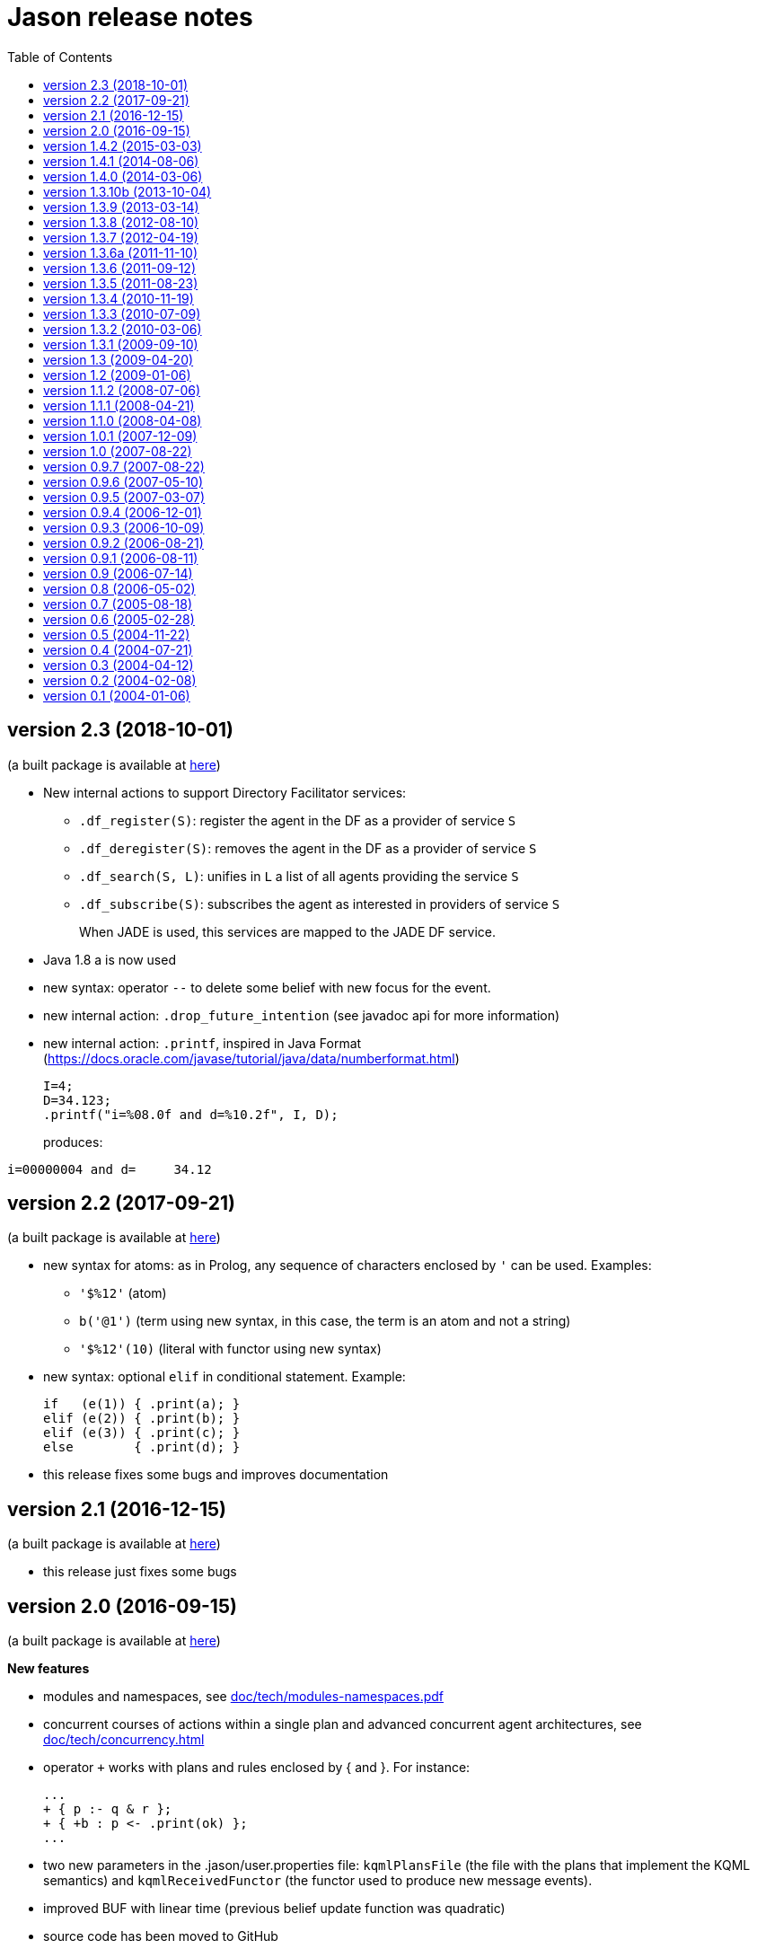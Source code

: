 = Jason release notes
:toc: right

ifdef::env-github[:outfilesuffix: .adoc]

== version 2.3 (2018-10-01)

(a built package is available at https://sourceforge.net/projects/jason/files/jason/version%202.3/[here])


- New internal actions to support Directory Facilitator services:
    * `.df_register(S)`: register the agent in the DF as a provider of service `S`
    * `.df_deregister(S)`: removes the agent in the DF as a provider of service `S`
    * `.df_search(S, L)`: unifies in `L` a list of all agents providing the service `S`
    * `.df_subscribe(S)`: subscribes the agent as interested in providers of service `S`
+
When JADE is used, this services are mapped to the JADE DF service.

- Java 1.8 a is now used
- new syntax: operator `--` to delete some belief with new focus for the event.
- new internal action: `.drop_future_intention` (see javadoc api for more information)
- new internal action: `.printf`, inspired in Java Format
  (https://docs.oracle.com/javase/tutorial/java/data/numberformat.html)
+
----
I=4;
D=34.123;
.printf("i=%08.0f and d=%10.2f", I, D);
----
+
produces:
----
i=00000004 and d=     34.12
----

== version 2.2 (2017-09-21)

(a built package is available at https://sourceforge.net/projects/jason/files/jason/version%202.2/[here])

- new syntax for atoms: as in Prolog, any sequence of characters enclosed by `'` can be used. Examples:
** `'$%12'` (atom)
** `b('@1')` (term using new syntax, in this case, the term is an atom and not a string)
** `'$%12'(10)` (literal with functor using new syntax)

- new syntax: optional `elif` in conditional statement. Example:
+
----
if   (e(1)) { .print(a); }
elif (e(2)) { .print(b); }
elif (e(3)) { .print(c); }
else        { .print(d); }
----

- this release fixes some bugs and improves documentation

== version 2.1 (2016-12-15)

(a built package is available at https://sourceforge.net/projects/jason/files/jason/version%202.1/[here])

- this release just fixes some bugs

== version 2.0 (2016-09-15)

(a built package is available at https://sourceforge.net/projects/jason/files/jason/version%202.0/[here])

*New features*

- modules and namespaces, see link:doc/tech/modules-namespaces.pdf[]

- concurrent courses of actions within a single plan and advanced concurrent agent architectures, see link:doc/tech/concurrency{outfilesuffix}[]

- operator `+` works with plans and rules enclosed by { and }. For instance:
+
----
...
+ { p :- q & r };
+ { +b : p <- .print(ok) };
...
----

- two new parameters in the .jason/user.properties file: `kqmlPlansFile` (the file
  with the plans that implement the KQML semantics) and `kqmlReceivedFunctor`
  (the functor used to produce new message events).

- improved BUF with linear time (previous belief update function was quadratic)

- source code has been moved to GitHub

- started using gradle

*New internal actions*

- .asserta: inserts a belief (or rule) in the begin of the belief base (can be used in prolog like rules)
- .assertz: inserts a belief (or rule) in the end of the belief base (can be used in prolog like rules)
- .relevant_rules: gets rules with a given head predicate
- .lower_case and .upper_case for strings
- .include: to load an asl source code at run time

*Changes*

- AgArch `act` method has just one parameter (the action to be executed)
- Java 1.7 is now used
- JaCaMo is not an available infrastructure anymore, it has its own support to run MAS (the .jcm files)

NOTE: In Jason 2.0 the way to run the Jason IDE (based on jEdit) has changed. Rather than running an application (`Jason.exe` or `Jason.app`), the IDE is now run by double clicking the `jedit/jedit.jar` file or using the script files in the `scripts` folder.


*New Tutorial* on BDI (see link:doc/tutorials/hello-bdi/readme{outfilesuffix}[]).

== version 1.4.2 (2015-03-03)

revision 1821 on SVN of SF


New features

- REPL button on MASConsole and jason-repl.jar
  this feature allows the user to easily create
  and run agents while the MAS is running


== version 1.4.1 (2014-08-06)

revision 1792 on SVN

New features

- web view of agent's mind (the url is usually http://localhost:3272)


== version 1.4.0 (2014-03-06)

revision 1759 on SVN

New features

- implementation of tail recursion optimisation (TRO) for sub-goals.
  It can be turned off in the agent options, e.g.:

    agents: bob [tro=false];

Changes in the API

- the method apply was removed and replaced by capply that
  clones and applies an unifier. Usually a code like

         Term t = ....
         t = t.clone();
         t.apply(u);

  should be replaced by

         Term t = .....
         t = t.capply(u);

NB. TRO and capply have improved the performance of some applications by up to 30%.


== version 1.3.10b (2013-10-04)

revision 1750 on SVN

New features

- (sub)goals can have a deadline, e.g.
+
	...; !g(4)[hard_deadline(3000)]; ...
+
if g(4) is not finished in 3 seconds, a failure event is produced.

- the internal action .wait accepts a logical expression as argument, as in
+
       ...; .wait(b(X) & X > 10); ....
+
The intention will be suspended until the agent believes b(X) with X > 10.
   Timeout and elapse time arguments can be used as previously.


New example:

- Santa Claus: a classical benchmark for concurrent programming
  http://www.cs.otago.ac.nz/staffpriv/ok/santa


== version 1.3.9 (2013-03-14)

revision 1721 on SVN

New features

- new operators do add beliefs

* "++" adds a belief with new focus (a new intention is created for the
	     event produced by the addition)
* "+<" adds a belief at the beginning of the belief base (it is the same as
	     the usual "+" operator)
* '+>" adds a belief at the end of the belief base

- new special achievement goal events
+
----
	+!jag_sleeping
	+!jag_awaking
----
that are created when the agent is going to sleep (has just become idle) and is becoming busy after sleeping, respectively.
See demos/idle for an example of how to use this feature.

NOTE: The +!idle event is deprecated, you must use +!jag_sleeping instead!
  Note however that the +!jag_sleeping event is only generated when the agent
  starts an idle period, rather than being generated again at every reasoning
  cycle as with +!idle in previous releases.

- new agent options:

* `[qcache=cycle]`: it enables cache for queries on the same cycle, this could
	                           improve the agent performance in some applications.
* `[qprofiling=yes]`: it generates some statistical data related to queries and is used
                                   to measure the performance of the qcache option

- new general configuration parameter the define whether short names will be used
  for unnamed variables (those starting with _).
  Usually these vars may have quite long names. With this option enabled, the names
  will be kept short.
+
This parameter is stored in the ~/.jason/user.properties file and can be changed either by editing the file or by running

	java -jar lib/jason.jar

NOTE: If in the user.properties file doesn't exist the first time someone runs  Jason, the file `<jason install directory>/jason.properties` will be used for initial user's parameters.

- new internal action .shuffle to shuffle the elements of lists

== version 1.3.8 (2012-08-10)

revision 1709 on SVN

New features

- new internal action .empty to check lists
- new method in Agent class (killAcc) to customise
  whether an agent accepts to be killed by another.
  (implemented only in Centralised infrastructure)
- performance improvement for pool of threads
- some kqmlPlans (tell/achieve) are bypassed if not
  customized by the user and not running in debug mode
  to improve performance

Bugs fixed
- unique id of Intention wasn't thread safe
- indexedBB didn't work on pool of threads

== version 1.3.7 (2012-04-19)

revision 1687 on SVN

New features

- Initial implementation of Cyclic Terms
- JaCaMo infrastructure (in beta)

Bugs fixed
- the expression "1 - 1 - 1" is evaluated as 1 instead of -1

Other changes
- support for SACI is removed, users that still use this platform
  should not upgrade to this version

== version 1.3.6a (2011-11-10)

revision 1668 on SVN

New features

Bugs fixed
- real numbers cannot be used in mas2j.
- jade architecture not visible for other classes


== version 1.3.6 (2011-09-12)

revision 1659 on SVN

New features

- several architectures can be defined for an agent
 (e.g. Cartago and FailurePerception)

Bugs fixed

- .send ask with multiple receivers (in a variable ground to a list) doesn't work
- JADE infrastructure does not start the agents when used with jEdit plugin



== version 1.3.5 (2011-08-23)

revision 1656 on SVN

New features

- new option to start up mind inspector for agents in non-debug mode.
- new option to store mind samples in files
  (see debug section in FAQ for more information)
- synchronous ask can have several receivers, the answers in
  this case is a list of all replies.
- backtracking for .intend and .desire


Bugs fixed

- cartago + jade does not work together
- execution control deadlock


== version 1.3.4 (2010-11-19)

revision 1628 on SVN

New example

- wumpus (inspired by Russel & Norvig book)

New features

- creation of Ant scripts to help the running of JADE agents
  in a distributed configuration. See demos/distributed-jade
  for examples and the FAQ for more details.
- possibility to customize the sniffer.properties of JADE
- new function to compute standard deviation
- new internal action setof
- two new arguments in options to create agents in the .masj2
  project: initial beliefs and goals. For example, in the project
----
    agents:
        bob   ag.asl [beliefs="b(20),rec(alice)",goals="g(1),g(2)"];
        alice ag.asl [beliefs="b(20),rec(bob)"];
----
both agents has the same source code. They differ in the initial
  beliefs and goals, which are defined in the projects instead of the
  agent's code (ag.asl).

Bugs fixed

- atomic plans that fail aren't removed from the intention set.
- succeed_goal doesn't consider the case where several goals exist
- backtrack on annotations doesn't work with tail as in `p[A|R]`

Other changes

- JADE is updated to 4.0.1


== version 1.3.3 (2010-07-09)

revision 1603 on SVN

New features

Creation of *meta events* for goal state change. Goal states are:

* started:      the goal has been started, e.g. `!g` in a plan
* finished:     the goal has been achieved, e.g. a plan for `!g` has finished
* failed:       the goal has failed
* suspended:    the goal has been suspended by .suspend, .wait, and action, ...
* resumed:      the goal has been resumed by .resume

The syntax for meta-events is
----
^<goal type><goal literal>[state(<s>)]
----
where `<goal type>` is `!` or `?` and `<s>` is one of the above states

These events can than be handled by plans such as
----
^!goto(X,Y)[state(S)] <- .print("goto state is ",S).
----
for the state suspended, another annotation contains the suspension reason (.wait, .suspend, ...)
----
^!goto(X,Y)[state(S)[reason(R)]]
   <- .print("goto state is ",S," due to ",R).
----
see demos/meta-events for an example

== version 1.3.2 (2010-03-06)

revision 1586 on SVN

New features

- backtracking on annotations
  (and literal's annotations are sorted)

API changes

- a new listener can be added in TS to be notified about
  changes in goals state (there are methods for created,
  suspended, resumed, finished, and failed goals)
  (see new class GoalListener)

Changes in the syntax

- syntax of if/while/for statements are now like C/Java:
----
      if ( X > 3) {
           bla;
      } else {
           bla;
      }
----
";" is not required after "}" and the
  last formula in <then> can be followed by ";".

Bugs fixed

- equals in ObjectTermImpl, as reported by Tim Cleaver in jason-bugs list
- unnamed variables in some rules are not correctly replaced,
  as reported by Tim Cleaver in jason-bugs list
- "E+1" is parsed as <exponent> instead of arithmetic expression
- .relevant_plan with meta-variable plans as reported by Iain Wallance


== version 1.3.1 (2009-09-10)

revision 1553 on SVN

New demo

- use of controllers to write a customised mind inspector

Internal actions

- .random has an optional second parameter to setup backtrack

Bugs fixed

- foreach when no solution exists causes failure
- perception of atoms cause failure with SACI
- initialisation of TimeSteppedEnvironment (bug: waits for a first action to start)
- .succeed_goal does not work when applied to 'itself' (the intention succeed itself)
- !Var does no work correctly

== version 1.3 (2009-04-20)

revision 1489 on SVN

New features

- Plans and Triggers can be used as terms when enclosed by { and }.  This feature is used in the following internal actions
** .relevant_plans, e.g. `.relevant_plans({ +!g(_) }, ListOfPlans)` instead of `.relevant_plans( "+!g(_)" , ListOfPlans)`
**  .add_plan
**  .at
**  .wait
+
It may be used in send tellHow `.send(bob, tellHow, { +te : c <- a1 })`. It is also used by internal actions that 'return' plans, like .plan_label, .relevant_plans, and .current_intention
+
The advantages are that unification works
+
        .at("now +1 m", {+stop(ID)})
+
and syntax errors are detected at compilation time
+
The old style (with strings) continues to work.
+
More complex meta-programming is also possible:
+
   !myadd( { .print(a); .print(b) } ) ....
   // pass the body of the plan as parameter to !myadd
   +!myadd(Action)
      <- .add_plan( {+!g : c & b <- Action} ).
      // add a plan with a fixed event/context and body
      // given as a parameter

- The performance is improved (+- 15%) by not cloning all the plan in the creation of intended means


Changes in the GUI

- When closing the window of MAS Console, the application is also stopped.


Changes in communication

- for messages sent to itself, the sender is 'self' now,
  and not the agent's name as in previous releases


New internal actions

- .puts: used for printing messages to the console (based on Ruby similar method). Developed by Felipe Meneguzzi.
- .all_names: get the name of all agentes in the system.
- .list_plans: print out the plans of agent's plan library
- .prefix, .suffix and .sublist: see comments in the API doc, as  their implementation is currently generates slightly different results  from their usual implementation in logic programming.


Changes in internal actions

- .relevant_plans has a third argument that gets the labels
  of the plans
- .create_agent and .kill_agent accept strings for the agents' name


New example

- Blocks World

Bugs fixed

- arithmetic expressions are considered as Literal, causing
  failures in unification
- variable unified with atom cannot be added in BB, as in
  X = p; +X;
- The third argument of .create_agent (list of options) can
  not be used.
- Some concurrent execution of .wait and .drop_desire/intention
  does not work (the intention isn't dropped)
- send askHow with 4th argument blocks the intention
- TimeSteepedEnvironment wait timeout when it is not required to wait

== version 1.2 (2009-01-06)
the 5th Anniversary Release

revision 1428 on SVN

New features

- customised belief bases can be organised in a chain so
  that several functionalities can be composed. For more
  information see the demo/chain-bb and API doc of ChainBB and ChainBBAdapter.

- annotations in failure events. All failure events are now annotated with:
+
     error(<atom: error id>)
+
the identification of the type of error, values used by Jason are:

** no_applicable: no applicable plan
** no_relevant: no relevant plan
**  no_option: no option selected
** constraint_failed: constraint (i.e., a logic expression in the plan body) failed
** ia_failed: internal action returned false
** action_failed: environment action failed
** ask_failed: answer to an ask message failed (due to timeout)
** wrong_arguments: wrong arguments (type and/or number) passed to an internal action
+
Other annotations:

** error_msg(<string>): the human readable message for the error
** code(<literal>): the part of the plan body where the failure occurred
** code_src(<string>): the file where the failure was
** code_line(<int>): the line in that file
+
see demo/failure for an example, FAQ for more details, and code of JasonException and TS for more information

- the version of JADE is upgraded to 3.6

- new base class for internal actions: ConcurrentInternalAction. This
  class can be used in place of DefaultInternalAction to create an IA
  that suspends the intention while it is being executed. For example,
  if DefaultInternalAction is used for an action that requires user
  input, the agent's thread is blocked until an answer is given by the
  user. With ConcurrentInternalAction, only the intention using the IA
  is suspended. See demos/gui/gui1 and the API doc of this new class.

- API doc uses UMLGraph to show relations between classes


New demo

- java-object-terms: shows how variables may be unified to Java objects

New internal actions

-  .term2string: transforms a term into a string and vice-versa

New functions

-  .math.sum: sums a list of numbers
-  .math.average: returns the average of a list of numbers


API changes

- the most significant change is in the Literal class, which  is now abstract. To create a new literal, the previous method
+
      Literal.parseLiteral(....)
+
still works, but
+
      new Literal(...)
+
has to be written as
+
      ASSyntax.createLiteral(....)
+
the ASSyntax factory is the preferred approach for the creation of all types of terms.


== version 1.1.2 (2008-07-06)

New features

. (experimental) control of the execution in plan bodies with if, while,  and for.

  --- if ----
  syntax:

  if ( <logical formula> ) {
     <plan_body1>
  [ } else { <plan_body2> ]
  };

if <logical formula> holds, <plan_body1> is executed; otherwise,
  <plan_body2> is executed.

  if (vl(X) & X > 10 & X < 20) { // where vl(X) is a belief
           .print("value > 10 and ");
           .print("value < 20")
  }

  --- while ---
  syntax:

  while ( <logical formula> ) {
    <plan_body>
  };

while <logical formula> holds, the <plan_body> is executed.

  while (vl(X) & X > 10) {
           -+vl(X+1)
  }

  --- for ---
  syntax:

  for ( <logical formula> ) {
    <plan_body>
  };

the <plan_body> is executed for all unifications of <logical formula>.

  for ( vl(X) ) {
          .print(X)
  };
  for ( .member(X,[a,b,c]) ) {
          .print(X)
  };
  for ( .range(I,1,10) ) {
           .print(I)    // print all values from 1 to 10
  };


New examples and demos:

. demos/gui: two simple examples of how to make a GUI for individual agents
. example/food-simulation: implementation of the scenario of simulation presented in http://jasss.soc.surrey.ac.uk/1/3/3.html

Bugs fixed:

. BUF didn't add annotation "source(percept)" in the perception deletion event
. drop_desire did not remove desires in Circumstance.Event correctly
  when annotations are used
. print worked like println
. problem in =.. with atoms
. problem in unification when unbound vars were used as arguments
  for rules (as identified by Stephen Cranefield)

== version 1.1.1 (2008-04-21)

New features

. Terms can be body plans enclosed by "{ ... }", as in the following
  example:
     test({ a1; !g; ?b(X); .print(X) }, 10)

Bugs fixed:

. unification in return of ! and ?
. use nested source annotations in communication
. add "source(self)" in goals without source
. correctly handle failure event caused by no relevant plans
. timeout in .wait does not cause a runtime exception


== version 1.1.0 (2008-04-08)

New features

. Performance improvements: in general, applications run 30% faster.

. Arithmetic functions: math.abs, math.max, ...
  see doc/index.html and demo/function for more information

. Compiler warns about "singleton variables" in plans and rules
  (see plugin options to disable this feature). If you don't use
  anonymous variables for logical variables whose contents will
  not be used, you may want to disable this feature.

. Terms can be logical expressions, as in the following
  example of .findall usage:
     .findall(X, (a(X) & X > 10), L)

. A list of goals can be sent with the "achieve" performative:
     .send(bob,achieve,[g1,g2,g3])
  Note that each goal will become a separate intention of bob
  (if the message is accepted).

New example:

. the Jason team used in the Agent Contest 2007 was added to the
  examples (folder gold-miners-II)
. a GUI was added to the IPD example

New demo:

. function: shows how to create new arithmetic functions.

New internal actions:

. .reverse: reverse the order of lists and strings.
. .union, .intersection and .difference of sets.

Bugs fixed:

. the internal action .concat did not clone the lists properly
. +?b(X) plans did not "return" the X value (bug in 1.0.1 only)
. +!A used to catch events of the form +p
. JDBC belief base did not work with null values
. The MAS did not stop running when the "stop" button is pressed
. The parser allowed mixing initial beliefs and goals with plans.


== version 1.0.1 (2007-12-09)

New features

. a new entry is added in the mas2j project: aslSourcePath. This entry
  allows the developer to set where the runtime will search for AgentSpeak
  sources. E.g:
+
     MAS ts {
       agents: a; b; c;
       aslSourcePath: "."; "src/asl"; "kk";
     }
+
search the sources of agents a, b, and c in the paths "." (current path),
  "src/asl", and "kk".
  The default value is the project's directory.

. a preliminary version of an eclipse plugin (http://jasonplugin.wikidot.com)

New documentation

. A getting started with Jason (see doc/index.html)
. A mini-tutorial of interoperability between Jason and JADE (see doc/index.html)

New Demo

. demo/sync-environment shows how to use the SteppedEnvironment.
  This environment has steps where each agent can perform only one action.
  When all agents have asked for the execution of an action, the actions
  are really executed, the perception is updated and the next step starts.
  The game-of-live example is also updated to use this kind of
  environment.

New internal actions

. .suspend and .resume were moved from the example to the standard library.
  They can thus be used in any Jason application.
. .delete to remove elements from lists or strings

Bugs fixed

. clone example
. use-only-jason-bdi example
. the save files when opening a new project locks the jEdit
. parser accepts initial goals and beliefs mixed with plans


== version 1.0 (2007-08-22)

Jason v 1.0 is used in the book
'Programming Multi-Agent Systems in AgentSpeak using Jason'

New feature
. the centralised infrastructure can use a thread pool instead of
  one thread by agent. It is useful to run thousand of agents.
  See demo/big and examples/game-of-life for more details.

New Demo:
. demo/clone shows how an agent can create a clone of itself.


== version 0.9.7 (2007-08-22)

New features:

. First (experimental) version of JADE infrastructure
  (see FAQ for details)
. Mind inspector has "bi-directional" debug and other improvements.

New example:

. iterated-prisoners-dilemma

New Demos:

. tell-rule: implements a new performative to tell rules like `a :- b & c.` to other agents.

. suspend-resume: implements two useful internal actions: one to
  suspend intentions and other to resume them.

Bugs fixed:

. JavaWebStart of Jason applications in windows.

Changes:

. new beliefs are added before the others in the belief base.
. asynchronous acting in centralised infrastructure.


== version 0.9.6 (2007-05-10)

New features

. test goal now can also have expressions, as in:
	+e : true <- ... ?(a & b | d); ...
  unlike simple test goals, the event +? will not be generated
  in case the test fails. As before, simple expressions that make
  no reference to the belief base don't need to be in a test goal.
. when an error occurs during the execution of a plan,
  the corresponding line in the source code is shown
  in the console.
. the build.xml file created for each Jason application has two
  new tasks:
  "jar": creates an executable jar for the application
  "jnlp": creates a JavaWebStart application

New internal actions

. min(<list>,<term>) gets the minimum value from the list.
. max(<list>,<term>) gets the maximum value from the list.
. .drop_event(D) removes the event +!D from the set of events

Changes in internal actions

. .drop_desire(D) also removes the intentions related to +!D.
. .drop_all_desires also removes all intentions.

Bugs fixed

. broadcast did not work with SACI.
. persistent BB in text files did not work
. strong negation was not shown in the mind inspector
. initial beliefs with negative arguments were not shown in the mind inspector


== version 0.9.5 (2007-03-07)

New features

. Users can define their own compiler directives. A directive can, for
  instance, change a set of plans to add a command in the end of all
  plans. See the new example "directives" for more information.

. Asynchronous ask in communication. When the internal action .send with
  an ask performative does not have the fourth argument, it does not suspend
  the intention. The answer is added to the sender's belief base.

Changes in AgentSpeak semantics

. "-b" in a plan removes "b[source(self)]" from the Belief Base and
  not b with its all annotations. However, the source(self) annotation
  is added only in case b has no annots. For -b[a], the "self" source is
  not added and only annotation "a" is removed.

Changes in internal actions

. Many internal actions were renamed to follow a Prolog pattern. E.g.,
  addPlan -> add_plan, createAgent -> create_agent.
. .drop_desire does not produce events anymore, it just removes the
  event from the circumstance.
. uses of .dropGoal(g,true) should be replaced by .succeed_goal(g).
. uses of .dropGoal(g,false) should be replaced by .fail_goal(g).
. new internal action .nth to select some term of a list.

Documentation

. all internal actions were documented using javadoc (see doc/api).

Bugs fixed in 0.9.5b

. The date in the application build.xml use latin characters.
. The variable name in the KQML plans may conflict with users'
  variables.
. .sort changes the first parameter.
. the include directive can not be used before initial beliefs.

== version 0.9.4 (2006-12-01)

New features

. The user can define class paths for Jason projects, see the Sniffer
  project file (Sniffer.mas2j) for an example.

Examples:

. Add support form message sniffing in centralised infrastructure
  and improve the Sniffer example to use it (and also store all
  messages in a data base)
. Improve the wandering capabilities in the Gold-Miners example.

Changes in the API

. The TermImpl was renamed to Structure
. The method that executes actions in the environment is not
	executeAction(String agName, Term act)
  anymore, but was changed to
        executeAction(String agName, Structure act)
  So you should change your environment method parameters to
  work with this version.

Bugs fixed:

. unification of variable in annotations


== version 0.9.3 (2006-10-09)

New features

. an event +!idle is generated when the agent has nothing to do
  (no other event, no intention, no message, ....)

. Mind inspector can show the agent state in LaTeX

. New commands: asl2html and asl2tex

. We add some useful classes to develop grid based environments.
  There is a class to model (maintain the data) the scenario and
  another class to draw it in the screen. The examples CleaningRobots,
  DomesticRobot, and Gold-Miners use these classes. More information
  is available in these examples and in the API of package
  import jason.environment.grid

. goal patterns as proposed in DALT 2006 paper:
  . Backtracking Declarative Goal
  . Blind Commitment Goal
  . Open-Minded Commitment
  . Maintenance Goal
  . Relativised Commitment Goal
  . and others


New examples

. Sniffer: shows how to get all messages sent by the agents.
. ContractNetProtocol: shows how the CNP may be implemented with Jason

New internal action:

. dropGoal(<goal>,[true|false]): the implementation of the
  .dropGoal as specified in DALT 2006 paper. All intentions
  with goal <goal> will be popped until the <goal> intended means (im).
  If the second parameter is true, the IM is considered successfully
  finished. Otherwise, the IM fails.

. member(<element>, <list>), verify whether <element> belong to the
  <list>. this internal action backtracks when there are more than
  one answer, as in
       .member(X, [4,1,6])
  which has 3 results.

. planLabel(<plan>, <label>), gets the string of a plan based on its
  label (useful for tellHow). E.g.:
    @test +!g : true <- act.
    ....
      <- .planLabel(P, test);
         .send(ag,tellHow,P).

. structure(X): verify whether X is a structure (see API doc)

. atom(X): verify whether X is an atom (see API doc)


Changes in the communication

. performative ask is changed to askOne
. the event for messages is now +!kqmlReceived (and not +!received)
. send ask can have an 5th parameter: timeout.
  E.g. .send(ag,askOne,vl(X),Answer,3000)
  will wait the answer for 3 seconds. If ag will not respond,
  Answer will unify with "timeout".


Changes in the API

. The interface of internal actions changed. The execute method returns
  an Object, and not a boolean anymore, and the class may extends
  DefaultInternalAction (see the API for more information).
  For example:

    public class myIA extends DefaultInternalAction {
       public Object execute(TransitionSystem ts, Unifier un, Term[] args) throws Exception {
	     ....
         return true;
    }  }


== version 0.9.2 (2006-08-21)

New internal action:

. count(<bel>,<var>): count the number of beliefs that match
  <bel>.

New examples:

. SimpleCommunication: briefly shows how to send and receive
  messages.
. DomesticRobot: it is an improved version of the previous House robot.

Bugs fixes:

. performative ask does not work properly.


== version 0.9.1 (2006-08-11)

New internal actions:

. random(X): unifies X with a random value from 0 to 1.
. date(YY,MM,DD): gets the current date
. time(HH,MM,SS): gets the current time
. var(X), string(X), number(X), ground(X), list(X):
  verify whether X is a var, string, number, ground, or list.

Bugs fixed:

. Jason 0.9.1 correctly stops the running project (in windows).
  In Jason 0.9 some java.exe processes do not finish properly.

== version 0.9 (2006-07-14)

This version requires java 1.5.

New features:

. Belief Base (BB) can be customised. There are two available
  customisations: one that stores the beliefs in a text file and
  another that stores them in a relational DB. This latter
  customisation can also be used the access any other
  relational DB (via  JDBC). The AgentSpeak code remains the
  same regardless of the BB customisation.
  See the "persistentBelBase" example for more information.

Changes in the AgentSpeak syntax

. there can be initial goals in the source code, e.g.:
    bel(a).
    !initgoal.
    +!initgoal : .... <- ....

. belief base can have simple (prolog-like) inferences rules, e.g.:
    a(10).
    a(20).
    b(20).
    c(X) :- a(X) & b(X).

. or (represented by "|") is allowed in plans' context, e.g.:
    +e : a | b <- ....
    +e : a & not(b | c) <- ....
  Disjunction is also possible in the inference rules in the belief base.

. 'true' context or plans can be omitted. e.g.:
        +e : c <- true.
        +e : true <- !g.
        +!e : true <- true.
  can be written as
        +e : c.
	+e <- !g.
	+!e.

. new operator "-+", which can appear in a plan body, adds a belief
  after removing (the first) existing occurrence of that belief in the
  belief base, e.g.:
    -+a(X+1)
  removes a(_) from and adds a(X+1) to the belief base.

. new plan annotation: "all_unifs". When a plan's label has this
  annotation the list of applicable plans will include all possible
  unifications (the same plan can lead to more than one Option), e.g.:
    a(10).
    a(20).
    @l[all_unifs] +!g : a(X) <- print(X).
  "+!g" has two options, one where X=10 and another where X=20.

. the arithmetic operator % was renamed to "mod"


Changes in .mas2j file

. the environment class can receive parameters from the .mas2j file.
  e.g. in a mas2j file:
      ...
      environment: myenv(1,"a b c",vl)
      ...
  the environment implementation will receive these parameters
  in the init method:
      public void init(String[] args) { ... }


Changes in the API

. the BRF method, in the "Agent" class, was renamed to BUF (Belief Update
  Function). A new BRF method was added for belief *revision* rather
  than update.
  While BUF is called to update the BB when percepts are obtained, BRF
  is called for `+', `-', and `-+' operators (those used in AS plans).
  Note that certain custmosations of BRF may require that BUF is
  customised to use BRF for the actual changes in the BB.

Other changes

. the "src/templates" folders contains all sources used by the JasonIDE
  to create new files (e.g., when users request a new agent or a new
  project to be created).

. new internal action ".length(<string>|<list>, <size>)": gets the size
  of a list or string
. new internal action ".abolish(<literal>)": remove all ocurrences of a
  literal from BB

. Performatives "askOne" and "askIf" are new "ask".
. Events generated from received KQML messages are not "+received(....)", but
  "+!received(...)".


== version 0.8 (2006-05-02)

New features

. Jason is now a jEdit (www.jedit.org) plugin.
   . Jason was prepared for new infrastructures (Jade, MadKit, ...)
     To create a new infrastructure, you shoud add an infrastrucure Factory
     in .jason/user.properties file and implement some classes.
     See jason.infra.centralised and jason.infra.saci packages as examples.
   . AS syntax was changed to support include directive,
     e.g. in an AS file:
    	.... plans ....
	    { include("anotherfile.asl") }
	    .... more plans ....
   . new internal action wait, e.g. in an AS file:
	  +a : true <- .wait(1000). // waits 1 second
	  +a : true <- .wait("+!x"). // waits an event
   . new internal action sort, e.g. in an AS file:
      .... .sort([b,c,g,casa,f(10),[3,4],[3,1],f(4)],L); ...
     L is [b,c,casa,f(4),f(10),g,[3,1],[3,4]]


Changes in .mas2j file

   . The user can inform its own parameters in the agent declaration, e.g.:
     .... agents: ag1 [verbose=2,file="a.xml",value=45];
     These extra parameters are stored in the Settings class and can be
     consulted in the programmer classes by getUserParameter method,
     for example,
       ts.getSettings().getUserParameter("file");

Changes in ASL syntax

   . the unnamed variable ("_") is added
   . annotations are an AS list, so it is possible constructions like
	     p(t)[a,b,c] = p(t)[b|R]     (R is [a,c])
   . variables can have annotations, e.g.
         X[a,b,c] = p[a,b,c,d] (unifies and X is p)
         p[a,b] = X[a,b,c]     (unifies and X is p)
         X[a,b] = p[a]         (do not unify)
         p[a,b] = X[a]         (do not unify)
     e.g in a plan
         +te : X[source(ag1)] <- do(X).
   . plans' trigger event can be a variable, e.g.
    	+!X[source(S)] : not friend(S) <- .send(S, tell, no).
   . new operator =.. used to (de)construct literals, syntax:
       <literal> =.. <list>
     where <list> is [<functor>, <list of terms>, <list of annots>]
     e.g.
       p(t1,t2)[a1,a2] =.. L      (L is [p,[t1,t2],[a1,a2]])
       X =.. [p,[t1,t2],[a1,a2]]  (X is p(t1,t2)[a1,a2])
   . new operator "!!": sub-goal with new focus
   . new operator "div": integer division

Changes in the agent architecture customisation

   . In this version, the user extends AgArch class instead of Centralised
     or Saci architectures. Thus, the same architecture
     customisation can be used in both infrastructures.

Other changes

   . The Java logging API is used to output the execution.
     The default log configuration is in the
     src/logging.properties file. The user can copy this file to its
     project directory to customise the output format.
   . The internalAction removePlan use plan's label as argument instead of
     plan's strings.
   . Ant is used to run the MAS, for each project a build.xml file is
     created. The build template file is located in src/xml directory.
     If the project has a file called c-build.xml, the build.xml file
     is not created and this script is used instead.

== version 0.7 (2005-08-18)

New features

. atomic execution of intention. When an intention is created from
  a plan with a label that has an 'atomic' annotation
     @label[atomic] +.... : .... <- ....
  this intention has highest priority, no other intention will be selected
  until this one was finished.
. breakpoint annotation in plans' label
. editor syntax highlight for AS/MAS2J
. online parsing on editing
. number of cycles until perception (see manual)
. new AS grammar that supports expressions, e.g.
  +b : true : X = 4; Y = X + 3 * X / 2; ...
. jar files in the application lib directory are automatically added in the
  classpath

Changes in the Environment programming

. Each agent has its own perception list in version 0.7.
  In the application Environment class, the user can change these lists by
  calling
  . addPercept(P): add perception P in the perception of all agents;
  . addPercept(A,P): add perception P only in the agent A's perception.
  . removePercept(P): ...
  . removePercept(A,P): ...
  The method getPercepts(A) returns the perceptions for agent A.
  See Environment javadoc API for more information.

. Perception is now a list of Literals, thus there is not anymore a
  positive and a negative list of Predicates.

  a code like
    getPercepts().add(Term.parse("p(a)"));
  should now be written as
    addPercept(Literal.parseLiteral("p(a)"));

  and a code like
    getNegativePercepts().add(Term.parse("p(a)"));
  should now be written as
    addPercept(Literal.parseLiteral("~p(a)"));

Changes in Internal Actions

   . Internal actions args are now terms and not Strings
   . Internal actions implements InternalAction interface
   . Each agent has its own IA objects -- IA has a state for its agent

Other changes

   . auto-save before running
   . brf() was moved to Agent class (and architecture perceive returns a List of perceptions)
   . The log4j is used to output the execution. The default log configuration is in the
     src/log4j.configuration file. The user can copy this file to its project directory
     to customise the output format.
     See http://logging.apache.org/log4j/docs/ for more information.
   . environment is optional in mas2j
   . initial beliefs generate events like + operator.


== version 0.6 (2005-02-28)

New features

. Two execution modes: async and sync (see doc/faq.html)
. Debugging execution mode with "mind inspector" tool
   (works both for centralised and distributed agents)

Agent Communication

. new implementation: all received messages create an event that
   is handled by standard AS plans (see bin/resources/kqmlPlans.asl file)
. acceptTell/Trust functions are replaced by socAcc (see manual)

Changes to AS syntax

. variables can be used where literals are expected, and a few
   other changes (see manual)

Changes to .mas2j file syntax

. user can set a controller class (see grammar) and doc/faq
. Environment.notifyEvents() was renamed to informAgsEnvironmentChanged()
. default architecture is centralised, not Saci.

Changes in the API

. the classes was reorganised into new packages.
  An User's environment class
  needs the following imports:
	import jason.*;
	import jason.asSyntax.*;
	import jason.environment.*;

Other changes

. the ulibs dir. is not used anymore. The user classes should be
   placed in his/her project directory (or in any directory in your CLASSPATH)
. source annotation in predicates now have the form "[source(self)]" instead of
   "[self]" (similarly for perception and other agents as sources).
. Saci is included in the distribuion

== version 0.5 (2004-11-22)

Changes at .mas2j file syntax
. the user can use java packages for his/her classes
  (see examples/Simple)

Changes in agentSpeak syntax
. the plan context can use infix relational operators (<, <=, >, >=, ==, \==, = (unify))
  for example:
      +p(X,Y) : X >= Y
                <- !doSomeThing().

. the plan label must be prefixed by "@", e.g.:
	@label +trigger : true <- action1; action2.

Changes in the API
. The jason packages was refactored. The user environment class imports
  likely will need to be rewritten to:
   import jason.asSyntax.*;
   import jason.environment.*;

. Some methods' name has changed:
  . Term.parameter -> Term.getTerm(i)
  . Term.funcSymb -> Term.getFunctor()

A new internal action, .broadcast(<ilforce>,<content>), was added.


== version 0.4 (2004-07-21)

The implementation of the user-defined environment class has been
changed so as to allow users to specify customised perception for
each individual agent.

Users who used old-style environment code such as:

public class marsEnv implements Environment {
    <code1>
    EnvironmentPerception envP = null;
    public void setEnvironmentPerception(EnvironmentPerception ep) {
        envP = ep;
	<code2>
    }
    <code3>
}

should be changed to:

public class marsEnv extends Environment {
    <code1>
    public marsEnv() {
        <code2>
    }
    <code3>
}

Briefly, the changes are as follows:

  1. The user's environment class does not "implements Environment"
     anymore, but "extends Environment". (See API documentation
     for more information on this new class.)

  2. The method setEnvironmentPerception, where the environment
     initialisation was done, is replaced by the user environment
     constructor.

  3. To change the environment perception list use:
     getPercepts().remove(g1); instead of
     envP.getPercepts().remove(g1);

  4. To send specific perceptions for an individual agent, override
     the method getPercepts(agName); for example:

     public class marsEnv extends Environment {
       ...
       public List getPercepts(String agName) {
         if (agName.equals(...)) {
           List customPercepts = new LinkedList(super.getPercepts(agName));
           customPercepts.add(...);
           customPercepts.remove(...);
           return customPercepts;
         } else {
           return super.getPerceps(agName);
         }
       }
       ...
     }


The option "event=retrieve" was added. It makes the selectOption function be called even if there is not relevant plans.


== version 0.3 (2004-04-12)

Jason now has an IDE! This version of Jason also runs on MS
Windows, if you must.


== version 0.2 (2004-02-08)

First public release.

Agent and AgentArchitecture classes are only required if the user
needs to provide any customisation. The same environment code now
works for Saci and Centralised.


== version 0.1 (2004-01-06)

The very first release of Jason!
